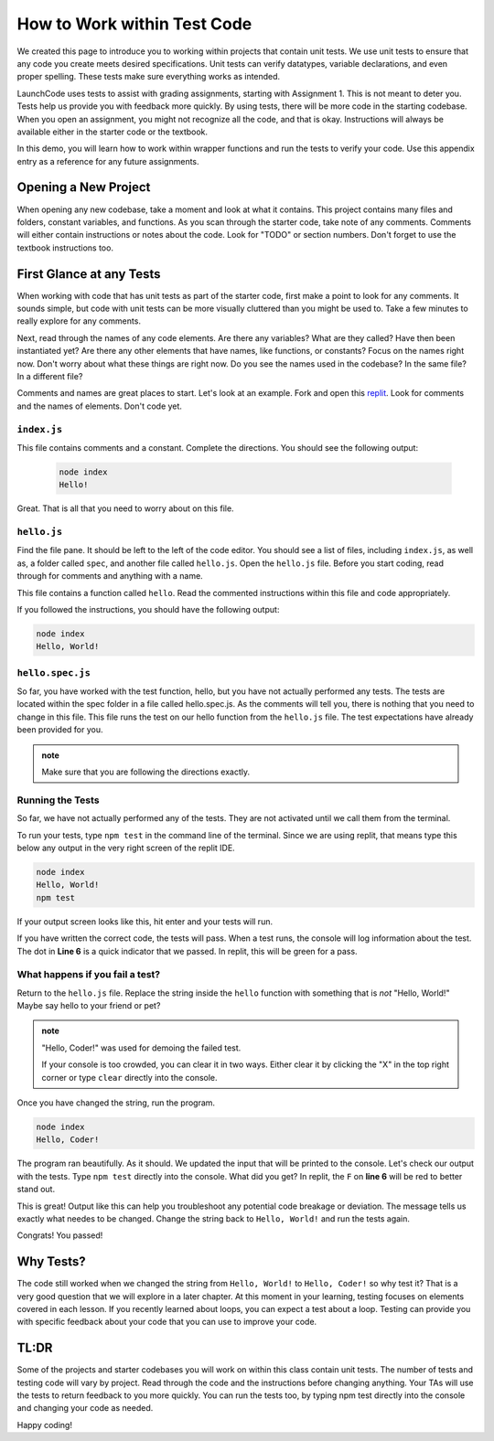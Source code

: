 .. _working-within-test-code:

How to Work within Test Code
============================


We created this page to introduce you to working within projects that contain unit tests. 
We use unit tests to ensure that any code you create meets desired specifications. 
Unit tests can verify datatypes, variable declarations, and even proper spelling. 
These tests make sure everything works as intended.

LaunchCode uses tests to assist with grading assignments, starting with Assignment 1. 
This is not meant to deter you.  Tests help us provide you with feedback more quickly.  
By using tests, there will be more code in the starting codebase.  
When you open an assignment, you might not recognize all the code, and that is okay.
Instructions will always be available either in the starter code or the textbook.

In this demo, you will learn how to work within wrapper functions and run the tests to verify your code. 
Use this appendix entry as a reference for any future assignments.


Opening a New Project
---------------------

When opening any new codebase, take a moment and look at what it contains. 
This project contains many files and folders, constant variables, and functions. 
As you scan through the starter code, take note of any comments. 
Comments will either contain instructions or notes about the code.  Look for "TODO" or section numbers.  
Don't forget to use the textbook instructions too.



First Glance at any Tests
-------------------------

When working with code that has unit tests as part of the starter code, first make a point to look for any comments.  
It sounds simple, but code with unit tests can be more visually cluttered than you might be used to. 
Take a few minutes to really explore for any comments.  

Next, read through the names of any code elements.  Are there any variables?  What are they called?  Have then been instantiated yet?
Are there any other elements that have names, like functions, or constants?  Focus on the names right now.  Don't worry about what these things are right now.
Do you see the names used in the codebase?  In the same file?  In a different file?

Comments and names are great places to start.  Let's look at an example.  Fork and open this `replit <https://replit.com/@launchcode/Wrapper-Demo>`_.  
Look for comments and the names of elements.  Don't code yet.

``index.js``
^^^^^^^^^^^^
This file contains comments and a constant.
Complete the directions.  You should see the following output:

   .. sourcecode:: bash
      
      node index
      Hello!

Great.  That is all that you need to worry about on this file.


``hello.js``
^^^^^^^^^^^^

Find the file pane.  It should be left to the left of the code editor.  
You should see a list of files, including ``index.js``, as well as, a folder called ``spec``, and another file called ``hello.js``.
Open the ``hello.js`` file.  Before you start coding, read through for comments and anything with a name.

This file contains a function called ``hello``.  Read the commented instructions within this file and code appropriately.

If you followed the instructions, you should have the following output:

.. sourcecode:: bash
   
   node index
   Hello, World!


``hello.spec.js`` 
^^^^^^^^^^^^^^^^^

So far, you have worked with the test function, hello, but you have not actually performed any tests. 
The tests are located within the spec folder in a file called hello.spec.js. 
As the comments will tell you, there is nothing that you need to change in this file. 
This file runs the test on our hello function from the ``hello.js`` file. 
The test expectations have already been provided for you.

.. admonition:: note 

   Make sure that you are following the directions exactly.

Running the Tests
^^^^^^^^^^^^^^^^^

So far, we have not actually performed any of the tests.
They are not activated until we call them from the terminal.

To run your tests, type ``npm test`` in the command line of the terminal.
Since we are using replit, that means type this below any output in the very right screen of the replit IDE.

.. sourcecode:: bash
   
   node index
   Hello, World!
   npm test

If your output screen looks like this, hit enter and your tests will run.

If you have written the correct code, the tests will pass.  
When a test runs, the console will log information about the test.  The dot in **Line 6** is a quick indicator that we passed. 
In replit, this will be green for a pass.


.. sourcecode:: bash 
   :linenos:
   
   > working-within-tests@1.0.0 test /home/runner/Working-Within-Tests-Demo
   > jasmine

   Randomized with seed 21669
   Started
   .


   1 spec, 0 failures
   Finished in 0.008 seconds
   Randomized with seed 21669 (jasmine --random=true --seed=21669)



What happens if you fail a test?
^^^^^^^^^^^^^^^^^^^^^^^^^^^^^^^^

Return to the ``hello.js`` file.  Replace the string inside the ``hello`` function with something that is *not* "Hello, World!" 
Maybe say hello to your friend or pet? 

.. admonition:: note

   "Hello, Coder!" was used for demoing the failed test.

   If your console is too crowded, you can clear it in two ways.  Either clear it by clicking the "X" in the top right corner or type ``clear`` directly into the console.

Once you have changed the string, run the program.

.. sourcecode:: bash

   node index
   Hello, Coder!

The program ran beautifully.  As it should.  We updated the input that will be printed to the console.
Let's check our output with the tests.  Type ``npm test`` directly into the console.  What did you get?  
In replit, the ``F`` on **line 6** will be red to better stand out.  

.. sourcecode:: bash
   :linenos:

   > working-within-tests@1.0.0 test /home/runner/Working-Within-Tests-Demo
   > jasmine

   Randomized with seed 04579
   Started
   F

   Failures:
   1) Test Example Solution outputs the correct message
   Message:
      Expected 'Hello, Coder!' to be 'Hello, World!'.
   Stack:
      Error: Expected 'Hello, Coder!' to be 'Hello, World!'.
         at <Jasmine>
         at UserContext.<anonymous> (/home/runner/Working-Within-Tests-Demo/spec/hello.spec.js:10:19)
         at <Jasmine>

   1 spec, 1 failure
   Finished in 0.01 seconds
   Randomized with seed 04579 (jasmine --random=true --seed=04579)
   npm ERR! Test failed.  See above for more details.

This is great!  Output like this can help you troubleshoot any potential code breakage or deviation.  
The message tells us exactly what needes to be changed.  Change the string back to ``Hello, World!`` and run the tests again.

Congrats! You passed! 

Why Tests?
----------

The code still worked when we changed the string from ``Hello, World!`` to ``Hello, Coder!`` so why test it? 
That is a very good question that we will explore in a later chapter. 
At this moment in your learning, testing focuses on elements covered in each lesson.  
If you recently learned about loops, you can expect a test about a loop. 
Testing can provide you with specific feedback about your code that you can use to improve your code. 

TL:DR
-----

Some of the projects and starter codebases you will work on within this class contain unit tests. 
The number of tests and testing code will vary by project.  
Read through the code and the instructions before changing anything. 
Your TAs will use the tests to return feedback to you more quickly. 
You can run the tests too, by typing npm test directly into the console and changing your code as needed.

Happy coding!